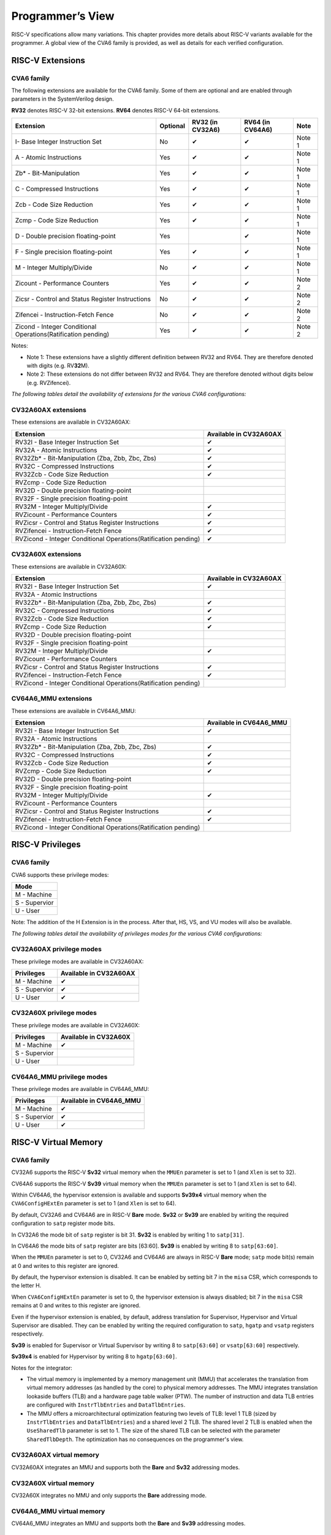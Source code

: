 ﻿..
   Copyright (c) 2023 OpenHW Group
   Copyright (c) 2023 Thales DIS design services SAS

   SPDX-License-Identifier: Apache-2.0 WITH SHL-2.1

.. Level 1
   =======

   Level 2
   -------

   Level 3
   ~~~~~~~

   Level 4
   ^^^^^^^

.. _cva6_programmers_view:

Programmer’s View
=================
RISC-V specifications allow many variations. This chapter provides more details about RISC-V variants available for the programmer.
A global view of the CVA6 family is provided, as well as details for each verified configuration.

RISC-V Extensions
-----------------

CVA6 family
~~~~~~~~~~~

The following extensions are available for the CVA6 family.
Some of them are optional and are enabled through parameters in the SystemVerilog design.

**RV32** denotes RISC-V 32-bit extensions. **RV64** denotes RISC-V 64-bit extensions.

.. csv-table::
   :widths: auto
   :align: left
   :header: "Extension", "Optional", "RV32 (in CV32A6)", "RV64 (in CV64A6)", "Note"

   "I- Base Integer Instruction Set",                                   "No",  "✔", "✔", "Note 1"
   "A - Atomic Instructions",                                           "Yes", "✔", "✔", "Note 1"
   "Zb* - Bit-Manipulation",                                            "Yes", "✔", "✔", "Note 1"
   "C - Compressed Instructions ",                                      "Yes", "✔", "✔", "Note 1"
   "Zcb - Code Size Reduction",                                         "Yes", "✔", "✔", "Note 1"
   "Zcmp - Code Size Reduction",                                        "Yes", "✔", "✔", "Note 1"
   "D - Double precision floating-point",                               "Yes", "",  "✔", "Note 1"
   "F - Single precision floating-point",                               "Yes", "✔", "✔", "Note 1"
   "M - Integer Multiply/Divide",                                       "No",  "✔", "✔", "Note 1"
   "Zicount - Performance Counters",                                    "Yes", "✔", "✔", "Note 2"
   "Zicsr - Control and Status Register Instructions",                  "No",  "✔", "✔", "Note 2"
   "Zifencei - Instruction-Fetch Fence",                                "No",  "✔", "✔", "Note 2"
   "Zicond - Integer Conditional Operations(Ratification pending)",     "Yes", "✔", "✔", "Note 2"

Notes:

* Note 1: These extensions have a slightly  different definition between RV32 and RV64. They are therefore denoted with digits (e.g. RV\ **32**\ M).
* Note 2: These extensions do not differ between RV32 and RV64. They are therefore denoted without digits below (e.g. RVZifencei).

*The following tables detail the availability of extensions for the various CVA6 configurations:*

CV32A60AX extensions
~~~~~~~~~~~~~~~~~~~~

These extensions are available in CV32A60AX:

.. csv-table::
   :widths: auto
   :align: left
   :header: "Extension", "Available in CV32A60AX"

   "RV32I - Base Integer Instruction Set",                                  "✔"
   "RV32A - Atomic Instructions",                                           "✔"
   "RV32Zb* - Bit-Manipulation (Zba, Zbb, Zbc, Zbs)",                       "✔"
   "RV32C - Compressed Instructions ",                                      "✔"
   "RV32Zcb - Code Size Reduction",                                         "✔"
   "RVZcmp - Code Size Reduction",                                          ""
   "RV32D - Double precision floating-point",                               ""
   "RV32F - Single precision floating-point",                               ""
   "RV32M - Integer Multiply/Divide",                                       "✔"
   "RVZicount - Performance Counters",                                      "✔"
   "RVZicsr - Control and Status Register Instructions",                    "✔"
   "RVZifencei - Instruction-Fetch Fence",                                  "✔"
   "RVZicond - Integer Conditional Operations(Ratification pending)",       "✔"

CV32A60X extensions
~~~~~~~~~~~~~~~~~~~

These extensions are available in CV32A60X:

.. csv-table::
   :widths: auto
   :align: left
   :header: "Extension", "Available in CV32A60AX"

   "RV32I - Base Integer Instruction Set",                                  "✔"
   "RV32A - Atomic Instructions",                                           ""
   "RV32Zb* - Bit-Manipulation (Zba, Zbb, Zbc, Zbs)",                       "✔"
   "RV32C - Compressed Instructions ",                                      "✔"
   "RV32Zcb - Code Size Reduction",                                         "✔"
   "RVZcmp - Code Size Reduction",                                          "✔"
   "RV32D - Double precision floating-point",                               ""
   "RV32F - Single precision floating-point",                               ""
   "RV32M - Integer Multiply/Divide",                                       "✔"
   "RVZicount - Performance Counters",                                      ""
   "RVZicsr - Control and Status Register Instructions",                    "✔"
   "RVZifencei - Instruction-Fetch Fence",                                  "✔"
   "RVZicond - Integer Conditional Operations(Ratification pending)",       ""

CV64A6_MMU extensions
~~~~~~~~~~~~~~~~~~~

These extensions are available in CV64A6_MMU:

.. csv-table::
   :widths: auto
   :align: left
   :header: "Extension", "Available in CV64A6_MMU"

   "RV32I - Base Integer Instruction Set",                                  "✔"
   "RV32A - Atomic Instructions",                                           ""
   "RV32Zb* - Bit-Manipulation (Zba, Zbb, Zbc, Zbs)",                       "✔"
   "RV32C - Compressed Instructions ",                                      "✔"
   "RV32Zcb - Code Size Reduction",                                         "✔"
   "RVZcmp - Code Size Reduction",                                          "✔"
   "RV32D - Double precision floating-point",                               ""
   "RV32F - Single precision floating-point",                               ""
   "RV32M - Integer Multiply/Divide",                                       "✔"
   "RVZicount - Performance Counters",                                      ""
   "RVZicsr - Control and Status Register Instructions",                    "✔"
   "RVZifencei - Instruction-Fetch Fence",                                  "✔"
   "RVZicond - Integer Conditional Operations(Ratification pending)",       ""

RISC-V Privileges
-----------------

CVA6 family
~~~~~~~~~~~

CVA6 supports these privilege modes:

.. csv-table::
   :widths: auto
   :align: left
   :header: "Mode"

   "M - Machine"
   "S - Supervior"
   "U - User"

Note: The addition of the H Extension is in the process. After that, HS, VS, and VU modes will also be available.

*The following tables detail the availability of privileges modes for the various CVA6 configurations:*

CV32A60AX privilege modes
~~~~~~~~~~~~~~~~~~~~~~~~~

These privilege modes are available in CV32A60AX:

.. csv-table::
   :widths: auto
   :align: left
   :header: "Privileges", "Available in CV32A60AX"

   "M - Machine",                   "✔"
   "S - Supervior",                 "✔"
   "U - User",                      "✔"

CV32A60X privilege modes
~~~~~~~~~~~~~~~~~~~~~~~~

These privilege modes are available in CV32A60X:

.. csv-table::
   :widths: auto
   :align: left
   :header: "Privileges", "Available in CV32A60X"

   "M - Machine",                   "✔"
   "S - Supervior",                 ""
   "U - User",                      ""

CV64A6_MMU privilege modes
~~~~~~~~~~~~~~~~~~~~~~~~~

These privilege modes are available in CV64A6_MMU:

.. csv-table::
   :widths: auto
   :align: left
   :header: "Privileges", "Available in CV64A6_MMU"

   "M - Machine",                   "✔"
   "S - Supervior",                 "✔"
   "U - User",                      "✔"

RISC-V Virtual Memory
---------------------

CVA6 family
~~~~~~~~~~~

CV32A6 supports the RISC-V **Sv32** virtual memory when the ``MMUEn`` parameter is set to 1 (and ``Xlen`` is set to 32).

CV64A6 supports the RISC-V **Sv39** virtual memory when the ``MMUEn`` parameter is set to 1 (and ``Xlen`` is set to 64).

Within CV64A6, the hypervisor extension is available and supports **Sv39x4** virtual memory when the ``CVA6ConfigHExtEn`` parameter is set to 1 (and ``Xlen`` is set to 64).


By default, CV32A6 and CV64A6 are in RISC-V **Bare** mode. **Sv32** or **Sv39** are enabled by writing the required configuration to ``satp`` register mode bits.

In CV32A6 the mode bit of ``satp`` register is bit 31.  **Sv32** is enabled by writing 1 to ``satp[31]``.

In CV64A6 the mode bits of ``satp`` register are bits [63:60]. **Sv39** is enabled by writing 8 to ``satp[63:60]``.

When the ``MMUEn`` parameter is set to 0, CV32A6 and CV64A6 are always in RISC-V **Bare** mode; ``satp`` mode bit(s) remain at 0 and writes to this register are ignored.


By default, the hypervisor extension is disabled. It can be enabled by setting bit 7 in the ``misa`` CSR, which corresponds to the letter H.

When ``CVA6ConfigHExtEn`` parameter is set to 0, the hypervisor extension is always disabled; bit 7 in the ``misa`` CSR remains at 0 and writes to this register are ignored.

Even if the hypervisor extension is enabled, by default, address translation for Supervisor, Hypervisor and Virtual Supervisor are disabled. They can be enabled by writing the required configuration to ``satp``, ``hgatp`` and ``vsatp`` registers respectively.

**Sv39** is enabled for Supervisor or Virtual Supervisor by writing 8 to ``satp[63:60]`` or ``vsatp[63:60]`` respectively.

**Sv39x4** is enabled for Hypervisor by writing 8 to ``hgatp[63:60]``.


Notes for the integrator:

* The virtual memory is implemented by a memory management unit (MMU) that accelerates the translation from virtual memory addresses (as handled by the core) to physical memory addresses. The MMU integrates translation lookaside buffers (TLB) and a hardware page table walker (PTW). The number of instruction and data TLB entries are configured with ``InstrTlbEntries`` and ``DataTlbEntries``.

* The MMU offers a microarchitectural optimization featuring two levels of TLB: level 1 TLB (sized by ``InstrTlbEntries`` and ``DataTlbEntries``) and a shared level 2 TLB. The shared level 2 TLB is enabled when the ``UseSharedTlb`` parameter is set to 1. The size of the shared TLB can be selected with the parameter ``SharedTlbDepth``. The optimization has no consequences on the programmer's view. 

CV32A60AX virtual memory
~~~~~~~~~~~~~~~~~~~~~~~~

CV32A60AX integrates an MMU and supports both the **Bare** and **Sv32** addressing modes.


CV32A60X virtual memory
~~~~~~~~~~~~~~~~~~~~~~~~

CV32A60X integrates no MMU and only supports the **Bare** addressing mode.

CV64A6_MMU virtual memory
~~~~~~~~~~~~~~~~~~~~~~~~

CV64A6_MMU integrates an MMU and supports both the **Bare** and **Sv39** addressing modes.

Memory Alignment
----------------
CVA6 **does not support non-aligned** memory accesses.

*This is applicable to all configurations.*

Harts
-----
CVA6 features a **single hart**, i.e. a single hardware thread.

Therefore the words *hart* and *core* have the same meaning in this guide.

*This is applicable to all configurations.*

